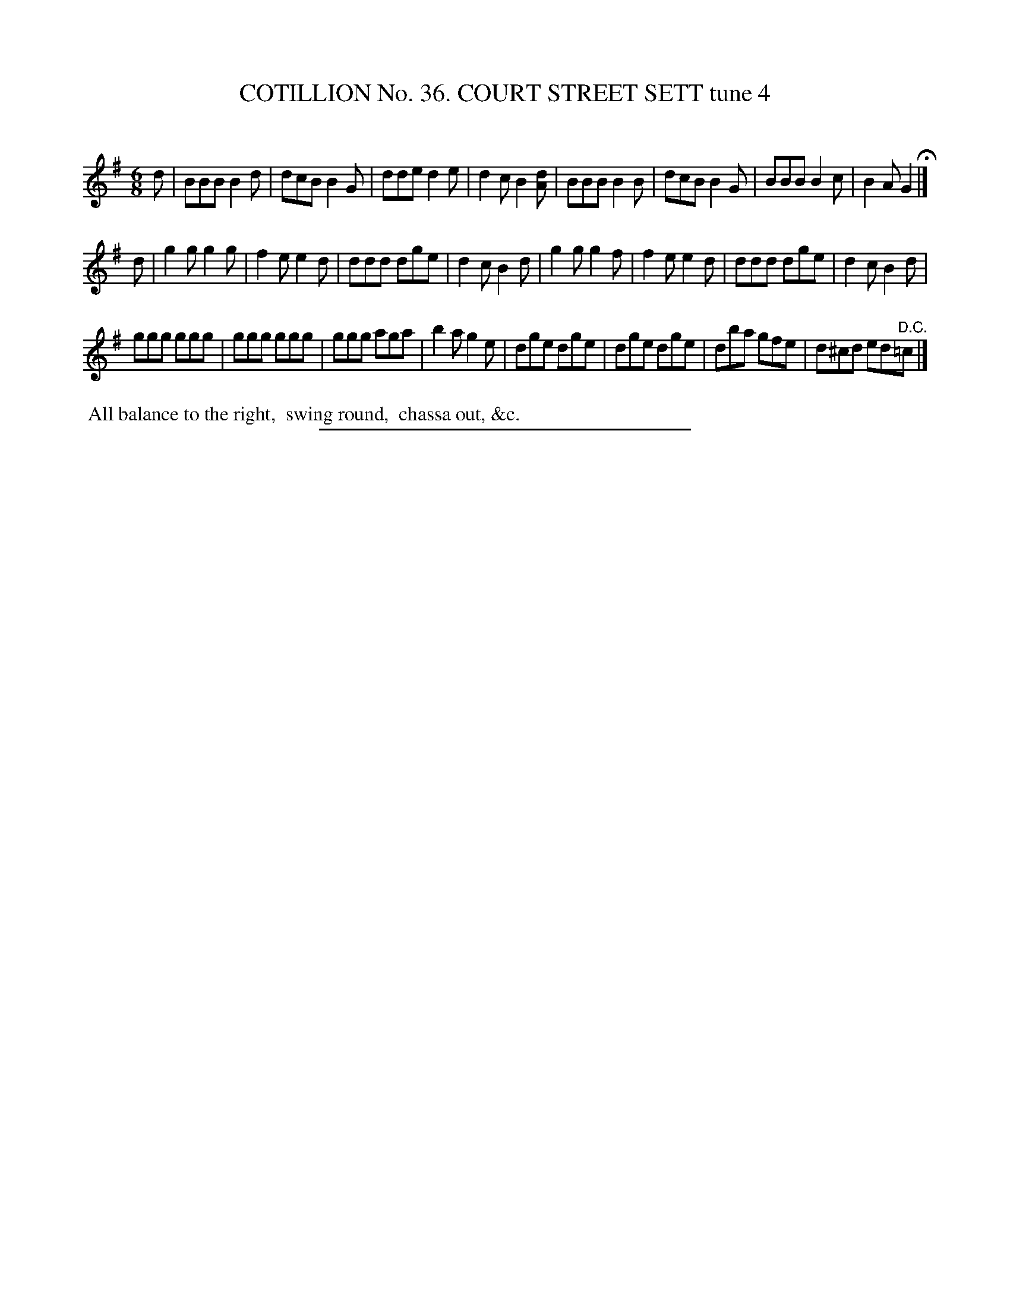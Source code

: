 X: 31484
T: COTILLION No. 36. COURT STREET SETT tune 4
C:
%R: jig
B: Elias Howe "The Musician's Companion" Part 3 1844 p.148 #4 (and p.149 #1)
S: http://imslp.org/wiki/The_Musician's_Companion_(Howe,_Elias)
Z: 2015 John Chambers <jc:trillian.mit.edu>
M: 6/8
L: 1/8
K: G
% - - - - - - - - - - - - - - - - - - - - - - - - -
d |\
BBB B2d | dcB B2G | dde d2e | d2c B2[dA] |\
BBB B2B | dcB B2G | BBB B2c | B2A G2 H|]
d |\
g2g g2g | f2e e2d | ddd dge | d2c B2d |\
g2g g2f | f2e e2d | ddd dge | d2c B2d |
ggg ggg | ggg ggg | ggg aga | b2a g2e |\
dge dge | dge dge | dba gfe | d^cd ed"^D.C."=c |]
% - - - - - - - - - - Dance description - - - - - - - - - -
%%begintext align
%% All balance to the right,
%% swing round,
%% chassa out, &c.
%%endtext
% - - - - - - - - - - - - - - - - - - - - - - - - -
%%sep 1 1 300

